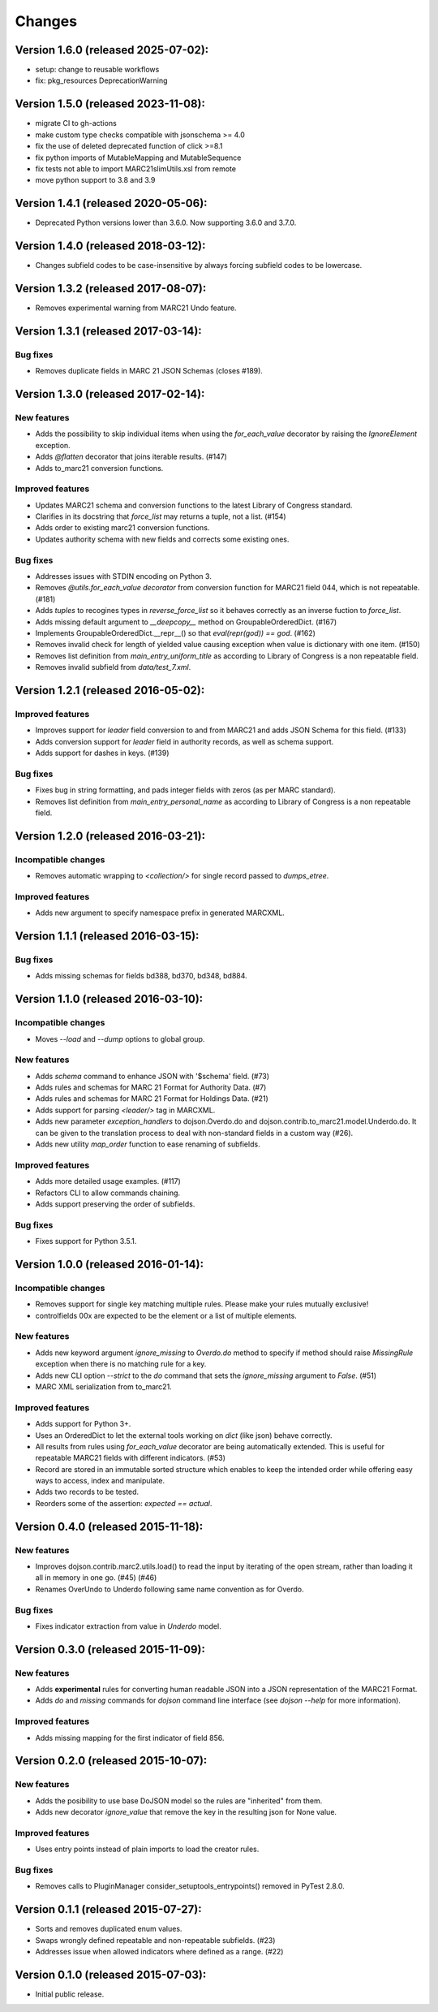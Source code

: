 Changes
=======

Version 1.6.0 (released 2025-07-02):
------------------------------------

- setup: change to reusable workflows
- fix: pkg_resources DeprecationWarning

Version 1.5.0 (released 2023-11-08):
------------------------------------

- migrate CI to gh-actions
- make custom type checks compatible with jsonschema >= 4.0
- fix the use of deleted deprecated function of click >=8.1
- fix python imports of MutableMapping and MutableSequence
- fix tests not able to import MARC21slimUtils.xsl from remote
- move python support to 3.8 and 3.9

Version 1.4.1 (released 2020-05-06):
------------------------------------

- Deprecated Python versions lower than 3.6.0. Now supporting 3.6.0 and 3.7.0.

Version 1.4.0 (released 2018-03-12):
------------------------------------

- Changes subfield codes to be case-insensitive by always forcing subfield
  codes to be lowercase.

Version 1.3.2 (released 2017-08-07):
------------------------------------

- Removes experimental warning from MARC21 Undo feature.

Version 1.3.1 (released 2017-03-14):
------------------------------------

Bug fixes
~~~~~~~~~

- Removes duplicate fields in MARC 21 JSON Schemas (closes #189).

Version 1.3.0 (released 2017-02-14):
------------------------------------

New features
~~~~~~~~~~~~

- Adds the possibility to skip individual items when using the
  `for_each_value` decorator by raising the `IgnoreElement` exception.
- Adds `@flatten` decorator that joins iterable results. (#147)
- Adds to_marc21 conversion functions.

Improved features
~~~~~~~~~~~~~~~~~

- Updates MARC21 schema and conversion functions to the latest
  Library of Congress standard.
- Clarifies in its docstring that `force_list` may returns a tuple,
  not a list.  (#154)
- Adds order to existing marc21 conversion functions.
- Updates authority schema with new fields and corrects some existing
  ones.

Bug fixes
~~~~~~~~~

- Addresses issues with STDIN encoding on Python 3.
- Removes `@utils.for_each_value decorator` from conversion function
  for MARC21 field 044, which is not repeatable. (#181)
- Adds `tuples` to recogines types in `reverse_force_list` so it
  behaves correctly as an inverse fuction to `force_list`.
- Adds missing default argument to `__deepcopy__` method on
  GroupableOrderedDict.  (#167)
- Implements GroupableOrderedDict.__repr__() so that `eval(repr(god))
  == god`. (#162)
- Removes invalid check for length of yielded value causing exception
  when value is dictionary with one item.  (#150)
- Removes list definition from `main_entry_uniform_title` as according
  to Library of Congress is a non repeatable field.
- Removes invalid subfield from `data/test_7.xml`.

Version 1.2.1 (released 2016-05-02):
------------------------------------

Improved features
~~~~~~~~~~~~~~~~~

- Improves support for `leader` field conversion to and from
  MARC21 and adds JSON Schema for this field.  (#133)
- Adds conversion support for `leader` field in authority
  records, as well as schema support.
- Adds support for dashes in keys.  (#139)

Bug fixes
~~~~~~~~~

- Fixes bug in string formatting, and pads integer fields with
  zeros (as per MARC standard).
- Removes list definition from `main_entry_personal_name` as
  according to Library of Congress is a non repeatable field.

Version 1.2.0 (released 2016-03-21):
------------------------------------

Incompatible changes
~~~~~~~~~~~~~~~~~~~~

- Removes automatic wrapping to `<collection/>` for single record
  passed to `dumps_etree`.

Improved features
~~~~~~~~~~~~~~~~~

- Adds new argument to specify namespace prefix in generated MARCXML.

Version 1.1.1 (released 2016-03-15):
------------------------------------

Bug fixes
~~~~~~~~~

- Adds missing schemas for fields bd388, bd370, bd348, bd884.

Version 1.1.0 (released 2016-03-10):
------------------------------------

Incompatible changes
~~~~~~~~~~~~~~~~~~~~

- Moves `--load` and `--dump` options to global group.

New features
~~~~~~~~~~~~

- Adds `schema` command to enhance JSON with '$schema' field. (#73)
- Adds rules and schemas for MARC 21 Format for Authority Data. (#7)
- Adds rules and schemas for MARC 21 Format for Holdings Data. (#21)
- Adds support for parsing `<leader/>` tag in MARCXML.
- Adds new parameter `exception_handlers` to dojson.Overdo.do and
  dojson.contrib.to_marc21.model.Underdo.do. It can be given to the
  translation process to deal with non-standard fields in a custom way
  (#26).
- Adds new utility `map_order` function to ease renaming of
  subfields.

Improved features
~~~~~~~~~~~~~~~~~

- Adds more detailed usage examples.  (#117)
- Refactors CLI to allow commands chaining.
- Adds support preserving the order of subfields.

Bug fixes
~~~~~~~~~

- Fixes support for Python 3.5.1.

Version 1.0.0 (released 2016-01-14):
------------------------------------

Incompatible changes
~~~~~~~~~~~~~~~~~~~~

- Removes support for single key matching multiple rules. Please make
  your rules mutually exclusive!
- controlfields 00x are expected to be the element or a list of
  multiple elements.

New features
~~~~~~~~~~~~

- Adds new keyword argument `ignore_missing` to `Overdo.do` method to
  specify if method should raise `MissingRule` exception when there is
  no matching rule for a key.
- Adds new CLI option `--strict` to the `do` command that sets the
  `ignore_missing` argument to `False`.  (#51)
- MARC XML serialization from to_marc21.

Improved features
~~~~~~~~~~~~~~~~~

- Adds support for Python 3+.
- Uses an OrderedDict to let the external tools working on `dict`
  (like json) behave correctly.
- All results from rules using `for_each_value` decorator are being
  automatically extended. This is useful for repeatable MARC21 fields
  with different indicators.  (#53)
- Record are stored in an immutable sorted structure which enables to
  keep the intended order while offering easy ways to access, index
  and manipulate.
- Adds two records to be tested.
- Reorders some of the assertion: `expected == actual`.

Version 0.4.0 (released 2015-11-18):
------------------------------------

New features
~~~~~~~~~~~~

- Improves dojson.contrib.marc2.utils.load() to read the input by
  iterating of the open stream, rather than loading it all in memory
  in one go.  (#45) (#46)
- Renames OverUndo to Underdo following same name convention as for
  Overdo.

Bug fixes
~~~~~~~~~

- Fixes indicator extraction from value in `Underdo` model.

Version 0.3.0 (released 2015-11-09):
------------------------------------

New features
~~~~~~~~~~~~

- Adds **experimental** rules for converting human readable JSON into
  a JSON representation of the MARC21 Format.
- Adds `do` and `missing` commands for `dojson` command line interface
  (see `dojson --help` for more information).

Improved features
~~~~~~~~~~~~~~~~~

- Adds missing mapping for the first indicator of field 856.

Version 0.2.0 (released 2015-10-07):
------------------------------------

New features
~~~~~~~~~~~~

- Adds the posibility to use base DoJSON model so the rules are
  "inherited" from them.
- Adds new decorator `ignore_value` that remove the key in the
  resulting json for None value.

Improved features
~~~~~~~~~~~~~~~~~

- Uses entry points instead of plain imports to load the creator
  rules.

Bug fixes
~~~~~~~~~

- Removes calls to PluginManager consider_setuptools_entrypoints()
  removed in PyTest 2.8.0.

Version 0.1.1 (released 2015-07-27):
------------------------------------

- Sorts and removes duplicated enum values.
- Swaps wrongly defined repeatable and non-repeatable subfields. (#23)
- Addresses issue when allowed indicators where defined as a range.
  (#22)

Version 0.1.0 (released 2015-07-03):
------------------------------------

- Initial public release.
